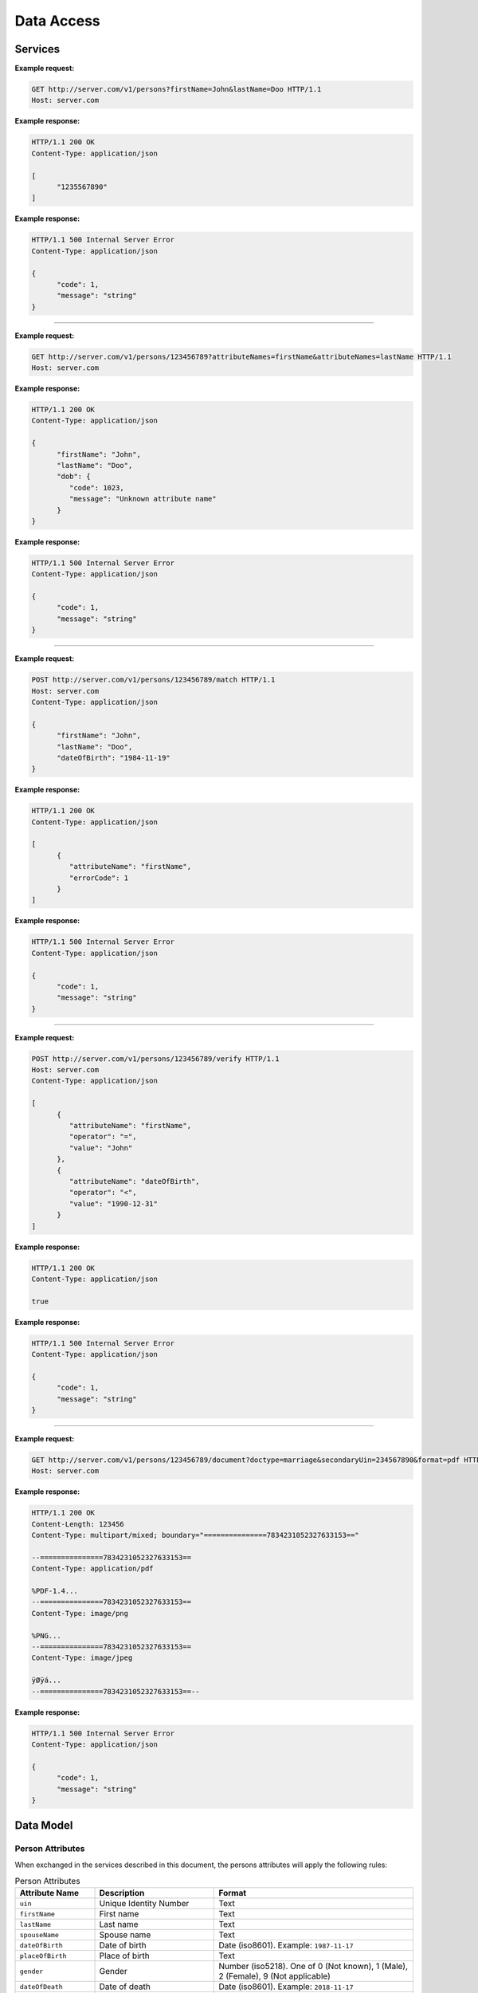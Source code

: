 
.. _annex-interface-dataaccess:

Data Access
-----------

Services
""""""""

.. http:get:: /v1/persons

   Retrieve a UIN based on a set of attributes. This service is used when the UIN is unknown.

   The request body should contain a list of attributes and their value, formatted as a json dictionary.

   :query object attributes: The attributes used to retrieve the UIN
   :status 200: All UIN found (a json formatted list of at least one UIN)
   :status 401: Client must be authenticated
   :status 403: Service forbidden
   :status 404: No UIN found
   :status 500: Unexpected error (See :ref:`error`)

**Example request:**

.. sourcecode:: http

   GET http://server.com/v1/persons?firstName=John&lastName=Doo HTTP/1.1
   Host: server.com

**Example response:**

.. sourcecode:: http

   HTTP/1.1 200 OK
   Content-Type: application/json

   [
         "1235567890"
   ]

**Example response:**

.. sourcecode:: http

   HTTP/1.1 500 Internal Server Error
   Content-Type: application/json

   {
         "code": 1,
         "message": "string"
   }

-----

.. http:get:: /v1/persons/{uin}

   Retrieve attributes for a person.

   :param string uin: Unique Identity Number
   :query array attributeNames: The names of the attributes requested for this person
   :status 200: Requested attributes values or :ref:`error` description.
   :status 401: Client must be authenticated
   :status 403: Service forbidden
   :status 404: Unknown uin
   :status 500: Unexpected error (See :ref:`error`)

**Example request:**

.. sourcecode:: http

   GET http://server.com/v1/persons/123456789?attributeNames=firstName&attributeNames=lastName HTTP/1.1
   Host: server.com

**Example response:**

.. sourcecode:: http

   HTTP/1.1 200 OK
   Content-Type: application/json

   {
         "firstName": "John",
         "lastName": "Doo",
         "dob": {
            "code": 1023,
            "message": "Unknown attribute name"
         }
   }

**Example response:**

.. sourcecode:: http

   HTTP/1.1 500 Internal Server Error
   Content-Type: application/json

   {
         "code": 1,
         "message": "string"
   }

----

.. http:post:: /v1/persons/{uin}/match

   Match person attributes. This service is used to check the value of attributes without exposing private data.

   The request body should contain a list of attributes and their value, formatted as a json dictionary.

   :param string uin: Unique Identity Number
   :status 200: Information about non matching attributes. Returns a list of matching result (See :ref:`matching-error`)
      An empty list indicates all attributes were matching.
   :status 401: Client must be authenticated
   :status 403: Service forbidden
   :status 404: Unknown uin
   :status 500: Unexpected error (See :ref:`error`)

**Example request:**

.. sourcecode:: http

   POST http://server.com/v1/persons/123456789/match HTTP/1.1
   Host: server.com
   Content-Type: application/json

   {
         "firstName": "John",
         "lastName": "Doo",
         "dateOfBirth": "1984-11-19"
   }

**Example response:**

.. sourcecode:: http

   HTTP/1.1 200 OK
   Content-Type: application/json

   [
         {
            "attributeName": "firstName",
            "errorCode": 1
         }
   ]

**Example response:**

.. sourcecode:: http

   HTTP/1.1 500 Internal Server Error
   Content-Type: application/json

   {
         "code": 1,
         "message": "string"
   }

----

.. http:post:: /v1/persons/{uin}/verify

   Evaluate expressions (See :ref:`expression`) on person attributes.
   This service is used to evaluate simple expressions on
   person's attributes without exposing private data.

   The request body should contain a list of :ref:`expression`.

   :param string uin: Unique Identity Number
   :status 200: The expressions are all true (``true`` is returned) or one is false (``false`` is returned)
   :status 401: Client must be authenticated
   :status 403: Forbidden access. The service is forbidden or one of the attributes is forbidden.
   :status 404: Unknown uin
   :status 500: Unexpected error (See :ref:`error`)

**Example request:**

.. sourcecode:: http

   POST http://server.com/v1/persons/123456789/verify HTTP/1.1
   Host: server.com
   Content-Type: application/json

   [
         {
            "attributeName": "firstName",
            "operator": "=",
            "value": "John"
         },
         {
            "attributeName": "dateOfBirth",
            "operator": "<",
            "value": "1990-12-31"
         }
   ]

**Example response:**

.. sourcecode:: http

   HTTP/1.1 200 OK
   Content-Type: application/json

   true

**Example response:**

.. sourcecode:: http

   HTTP/1.1 500 Internal Server Error
   Content-Type: application/json

   {
         "code": 1,
         "message": "string"
   }

----

.. http:get:: /v1/persons/{uin}/document

   Retrieve in an unstructured format (PDF, image) a document such as a marriage certificate.

   :param string uin: Unique Identity Number
   :query string secondaryUin: Unique Identity Number of a second person linked to the requested document.
      Example: wife, husband
   :query string doctype: The type of document
   :query string format: The expected format of the document.
      If the document is not available at this format, it must be converted.
      TBD: one format for certificate data.
   :status 200: The document(s) is/are found and returned, as binary data in a MIME multipart structure.
   :status 401: Client must be authenticated
   :status 403: Service forbidden
   :status 404: Unknown uin
   :status 415: Unsupported format
   :status 500: Unexpected error (See :ref:`error`)

**Example request:**

.. sourcecode:: http

   GET http://server.com/v1/persons/123456789/document?doctype=marriage&secondaryUin=234567890&format=pdf HTTP/1.1
   Host: server.com

**Example response:**

.. sourcecode:: http

   HTTP/1.1 200 OK
   Content-Length: 123456
   Content-Type: multipart/mixed; boundary="===============7834231052327633153=="

   --===============7834231052327633153==
   Content-Type: application/pdf

   %PDF-1.4...
   --===============7834231052327633153==
   Content-Type: image/png

   %PNG...
   --===============7834231052327633153==
   Content-Type: image/jpeg

   ÿØÿá...
   --===============7834231052327633153==--

**Example response:**

.. sourcecode:: http

   HTTP/1.1 500 Internal Server Error
   Content-Type: application/json

   {
         "code": 1,
         "message": "string"
   }

Data Model
""""""""""

.. _person-attributes:

Person Attributes
'''''''''''''''''

When exchanged in the services described in this document, the persons attributes
will apply the following rules:

.. list-table:: Person Attributes
    :header-rows: 1
    :widths: 20 30 50
    
    * - Attribute Name
      - Description
      - Format
      
    * - ``uin``
      - Unique Identity Number
      - Text
    * - ``firstName``
      - First name
      - Text
    * - ``lastName``
      - Last name
      - Text
    * - ``spouseName``
      - Spouse name
      - Text
    * - ``dateOfBirth``
      - Date of birth
      - Date (iso8601). Example: ``1987-11-17``
    * - ``placeOfBirth``
      - Place of birth
      - Text
    * - ``gender``
      - Gender
      - Number (iso5218). One of 0 (Not known), 1 (Male), 2 (Female), 9 (Not applicable)
    * - ``dateOfDeath``
      - Date of death
      - Date (iso8601). Example: ``2018-11-17``
    * - ``placeOfDeath``
      - Place of death
      - Text
    * - ``reasonOfDeath``
      - Reason of death
      - Text
    * - ``status``
      - Status. Example: missing, wanted, dead, etc.
      - Text

    
.. _matching-error:

Matching Error
''''''''''''''

A list of:

.. list-table:: Matching Error Object
    :header-rows: 1
    :widths: 25 20 35 10
    
    * - Attribute
      - Type
      - Description
      - Mandatory

    * - ``attributeName``
      - String
      - Attribute name (See :ref:`person-attributes`)
      - Yes

    * - ``errorCode``
      - 32 bits integer
      - Error code. Possible values: ``0`` (attribute does not exist); ``1`` (attribute exists but does not match)
      - Yes

.. _expression:

Expression
''''''''''

.. list-table:: Expression Object
    :header-rows: 1
    :widths: 25 20 35 10
    
    * - Attribute
      - Type
      - Description
      - Mandatory

    * - ``attributeName``
      - String
      - Attribute name (See :ref:`person-attributes`)
      - Yes

    * - ``operator``
      - String
      - Operator to apply. Possible values: ``<``, ``>``, ``=``, ``>=``, ``<=``
      - Yes

    * - ``value``
      - string, or integer, or boolean
      - The value to be evaluated
      - Yes

.. _error:

Error
'''''

.. list-table:: Error Object
    :header-rows: 1
    :widths: 25 20 35 10
    
    * - Attribute
      - Type
      - Description
      - Mandatory

    * - ``code``
      - 32 bits integer
      - Error code
      - Yes

    * - ``message``
      - String
      - Error message
      - Yes

